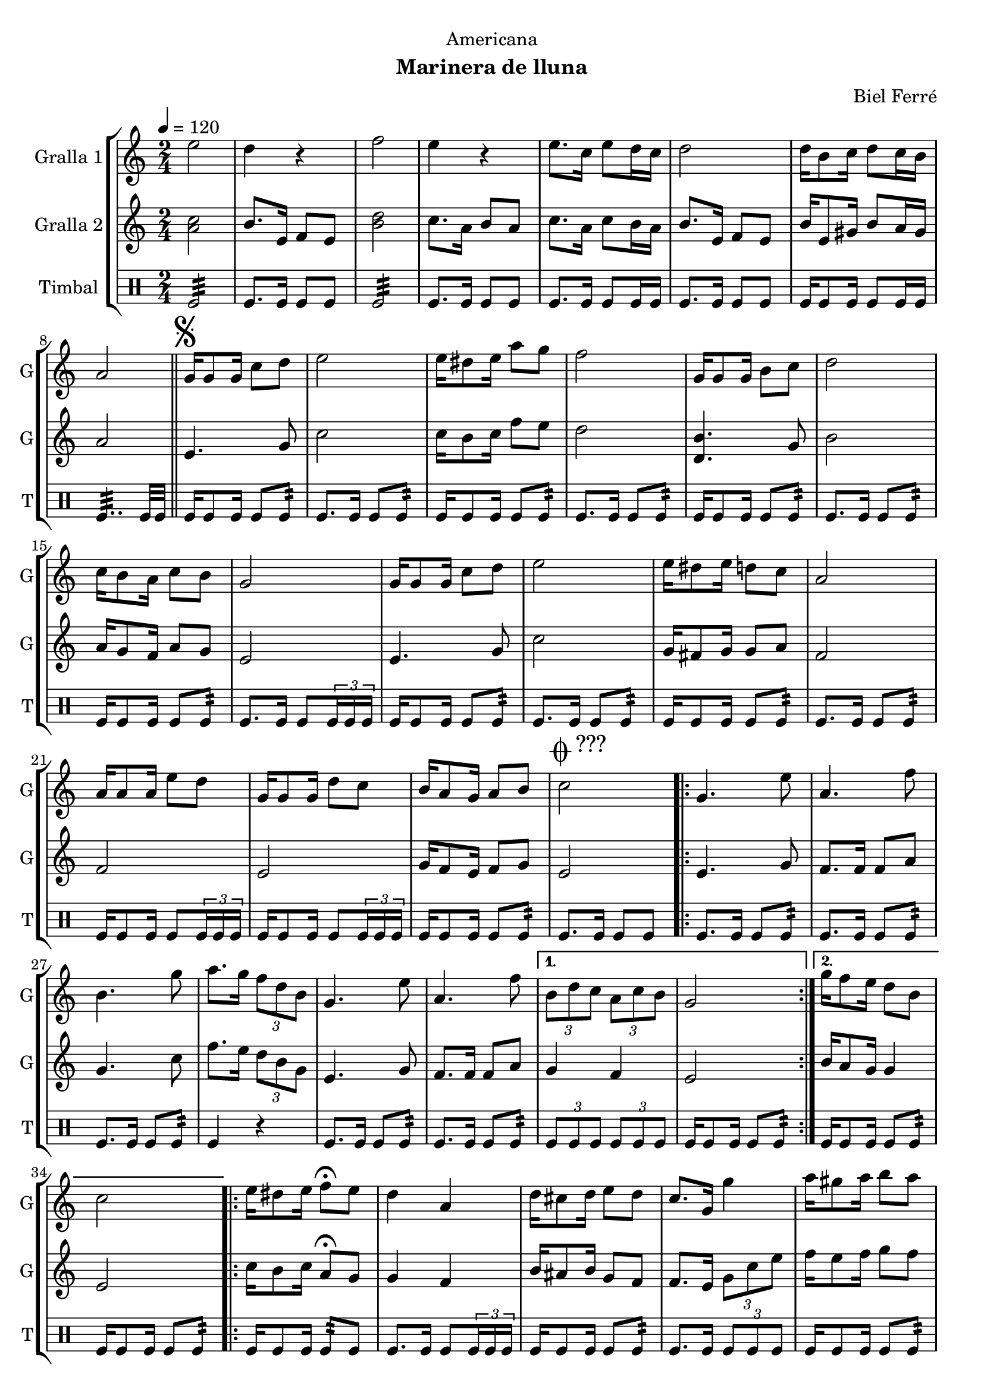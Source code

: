 \version "2.22.1"

\header {
  dedication="Americana"
  title=""
  subtitle="Marinera de lluna"
  subsubtitle=""
  poet=""
  meter=""
  piece=""
  composer="Biel Ferré"
  arranger=""
  opus=""
  instrument=""
  copyright=""
  tagline=""
}

liniaroAa =
\relative e''
{
  \tempo 4=120
  \clef treble
  \key c \major
  \time 2/4
  e2  |
  d4 r  |
  f2  |
  e4 r  |
  %05
  e8. c16 e8 d16 c  |
  d2  |
  d16 b8 c16 d8 c16 b  |
  a2  \bar "||"
  \mark \markup {\musicglyph #"scripts.segno"} g16 g8 g16 c8 d  |
  %10
  e2  |
  e16 dis8 e16 a8 g  |
  f2  |
  g,16 g8 g16 b8 c  |
  d2  |
  %15
  c16 b8 a16 c8 b  |
  g2  |
  g16 g8 g16 c8 d  |
  e2  |
  e16 dis8 e16 d8 c  |
  %20
  a2  |
  a16 a8 a16 e'8 d  |
  g,16 g8 g16 d'8 c  |
  b16 a8 g16 a8 b  |
  \mark \markup {\musicglyph #"scripts.coda" ???} c2  |
  %25
  \repeat volta 2 { g4. e'8  |
  a,4. f'8  |
  b,4. g'8  |
  a8. g16 \times 2/3 { f8 d b }  |
  g4. e'8  |
  %30
  a,4. f'8 }
  \alternative { { \times 2/3 { b,8 d c } \times 2/3 { a c b }  |
  g2 }
  { g'16 f8 e16 d8 b  |
  c2 } }
  %35
  \repeat volta 2 { e16 dis8 e16 f8\fermata e  |
  d4 a  |
  d16 cis8 d16 e8 d  |
  c8. g16 g'4  |
  a16 gis8 a16 b8 a }
  %40
  \alternative { { a4 f  |
  f16 e8 f16 a8 g  |
  e2 }
  { g4 e  |
  d16 cis8 d16 f8 b,  |
  %45
  \mark \markup {D.S. e Coda} c2 } }
  \mark \markup {\musicglyph #"scripts.coda"} c4 c8 r  \bar "|."
}

liniaroAb =
\relative a'
{
  \tempo 4=120
  \clef treble
  \key c \major
  \time 2/4
  <a c>2  |
  b8. e,16 f8 e  |
  <b' d>2  |
  c8. a16 b8 a  |
  %05
  c8. a16 c8 b16 a  |
  b8. e,16 f8 e  |
  b'16 e,8 gis16 b8 a16 gis  |
  a2  \bar "||"
  e4. g8  |
  %10
  c2  |
  c16 b8 c16 f8 e  |
  d2  |
  <d, b'>4. g8  |
  b2  |
  %15
  a16 g8 f16 a8 g  |
  e2  |
  e4. g8  |
  c2  |
  g16 fis8 g16 g8 a  |
  %20
  f2  |
  f2  |
  e2  |
  g16 f8 e16 f8 g  |
  e2  |
  %25
  \repeat volta 2 { e4. g8  |
  f8. f16 f8 a  |
  g4. c8  |
  f8. e16 \times 2/3 { d8 b g }  |
  e4. g8  |
  %30
  f8. f16 f8 a }
  \alternative { { g4 f  |
  e2 }
  { b'16 a8 g16 g4  |
  e2 } }
  %35
  \repeat volta 2 { c'16 b8 c16 a8\fermata g  |
  g4 f  |
  b16 ais8 b16 g8 f  |
  f8. e16 \times 2/3 { g8 c e }  |
  f16 e8 f16 g8 f }
  %40
  \alternative { { f4 d  |
  d16 cis8 d16 c8 b  |
  g2 }
  { e'8. d16 \times 2/3 { c8 b a }  |
  g16 fis8 g16 b8 g  |
  %45
  c8. g16 a8 g } }
  e4 e8 r  \bar "|."
}

liniaroAc =
\drummode
{
  \tempo 4=120
  \time 2/4
  tomfl2:32  |
  tomfl8. tomfl16 tomfl8 tomfl  |
  tomfl2:32  |
  tomfl8. tomfl16 tomfl8 tomfl  |
  %05
  tomfl8. tomfl16 tomfl8 tomfl16 tomfl  |
  tomfl8. tomfl16 tomfl8 tomfl  |
  tomfl16 tomfl8 tomfl16 tomfl8 tomfl16 tomfl  |
  tomfl4..:32 tomfl32 tomfl  \bar "||"
  tomfl16 tomfl8 tomfl16 tomfl8 tomfl:32  |
  %10
  tomfl8. tomfl16 tomfl8 tomfl:32  |
  tomfl16 tomfl8 tomfl16 tomfl8 tomfl:32  |
  tomfl8. tomfl16 tomfl8 tomfl:32  |
  tomfl16 tomfl8 tomfl16 tomfl8 tomfl:32  |
  tomfl8. tomfl16 tomfl8 tomfl:32  |
  %15
  tomfl16 tomfl8 tomfl16 tomfl8 tomfl:32  |
  tomfl8. tomfl16 tomfl8 \times 2/3 { tomfl16 tomfl tomfl }  |
  tomfl16 tomfl8 tomfl16 tomfl8 tomfl:32  |
  tomfl8. tomfl16 tomfl8 tomfl:32  |
  tomfl16 tomfl8 tomfl16 tomfl8 tomfl:32  |
  %20
  tomfl8. tomfl16 tomfl8 tomfl:32  |
  tomfl16 tomfl8 tomfl16 tomfl8 \times 2/3 { tomfl16 tomfl tomfl }  |
  tomfl16 tomfl8 tomfl16 tomfl8 \times 2/3 { tomfl16 tomfl tomfl }  |
  tomfl16 tomfl8 tomfl16 tomfl8 tomfl:32  |
  tomfl8. tomfl16 tomfl8 tomfl  |
  %25
  \repeat volta 2 { tomfl8. tomfl16 tomfl8 tomfl:32  |
  tomfl8. tomfl16 tomfl8 tomfl:32  |
  tomfl8. tomfl16 tomfl8 tomfl:32  |
  tomfl4 r  |
  tomfl8. tomfl16 tomfl8 tomfl:32  |
  %30
  tomfl8. tomfl16 tomfl8 tomfl:32 }
  \alternative { { \times 2/3 { tomfl8 tomfl tomfl } \times 2/3 { tomfl tomfl tomfl }  |
  tomfl16 tomfl8 tomfl16 tomfl8 tomfl:32 }
  { tomfl16 tomfl8 tomfl16 tomfl8 tomfl:32  |
  tomfl16 tomfl8 tomfl16 tomfl8 tomfl:32 } }
  %35
  \repeat volta 2 { tomfl16 tomfl8 tomfl16 tomfl8:32 tomfl  |
  tomfl8. tomfl16 tomfl8 \times 2/3 { tomfl16 tomfl tomfl }  |
  tomfl16 tomfl8 tomfl16 tomfl8 tomfl:32  |
  tomfl8. tomfl16 \times 2/3 { tomfl8 tomfl tomfl }  |
  tomfl16 tomfl8 tomfl16 tomfl8 tomfl:32 }
  %40
  \alternative { { tomfl16 tomfl8 tomfl16 tomfl8 tomfl:32  |
  tomfl16 tomfl8 tomfl16 tomfl8 tomfl:32  |
  tomfl16 tomfl8 tomfl16 tomfl8 tomfl:32 }
  { tomfl16 tomfl8 tomfl16 tomfl8 tomfl:32  |
  tomfl16 tomfl8 tomfl16 tomfl8 tomfl:32  |
  %45
  tomfl8. tomfl16 tomfl8 tomfl } }
  tomfl4 tomfl8 r  \bar "|."
}

\bookpart {
  \score {
    \new StaffGroup {
      \override Score.RehearsalMark #'self-alignment-X = #LEFT
      <<
        \new Staff \with {instrumentName = #"Gralla 1" shortInstrumentName = #"G"} \liniaroAa
        \new Staff \with {instrumentName = #"Gralla 2" shortInstrumentName = #"G"} \liniaroAb
        \new DrumStaff \with {instrumentName = #"Timbal" shortInstrumentName = #"T"} \liniaroAc
      >>
    }
    \layout {}
  }
  \score { \unfoldRepeats
    \new StaffGroup {
      \override Score.RehearsalMark #'self-alignment-X = #LEFT
      <<
        \new Staff \with {instrumentName = #"Gralla 1" shortInstrumentName = #"G"} \liniaroAa
        \new Staff \with {instrumentName = #"Gralla 2" shortInstrumentName = #"G"} \liniaroAb
        \new DrumStaff \with {instrumentName = #"Timbal" shortInstrumentName = #"T"} \liniaroAc
      >>
    }
    \midi {
      \set Staff.midiInstrument = "oboe"
      \set DrumStaff.midiInstrument = "drums"
    }
  }
}

\bookpart {
  \header {instrument="Gralla 1"}
  \score {
    \new StaffGroup {
      \override Score.RehearsalMark #'self-alignment-X = #LEFT
      <<
        \new Staff \liniaroAa
      >>
    }
    \layout {}
  }
  \score { \unfoldRepeats
    \new StaffGroup {
      \override Score.RehearsalMark #'self-alignment-X = #LEFT
      <<
        \new Staff \liniaroAa
      >>
    }
    \midi {
      \set Staff.midiInstrument = "oboe"
      \set DrumStaff.midiInstrument = "drums"
    }
  }
}

\bookpart {
  \header {instrument="Gralla 2"}
  \score {
    \new StaffGroup {
      \override Score.RehearsalMark #'self-alignment-X = #LEFT
      <<
        \new Staff \liniaroAb
      >>
    }
    \layout {}
  }
  \score { \unfoldRepeats
    \new StaffGroup {
      \override Score.RehearsalMark #'self-alignment-X = #LEFT
      <<
        \new Staff \liniaroAb
      >>
    }
    \midi {
      \set Staff.midiInstrument = "oboe"
      \set DrumStaff.midiInstrument = "drums"
    }
  }
}

\bookpart {
  \header {instrument="Timbal"}
  \score {
    \new StaffGroup {
      \override Score.RehearsalMark #'self-alignment-X = #LEFT
      <<
        \new DrumStaff \liniaroAc
      >>
    }
    \layout {}
  }
  \score { \unfoldRepeats
    \new StaffGroup {
      \override Score.RehearsalMark #'self-alignment-X = #LEFT
      <<
        \new DrumStaff \liniaroAc
      >>
    }
    \midi {
      \set Staff.midiInstrument = "oboe"
      \set DrumStaff.midiInstrument = "drums"
    }
  }
}

